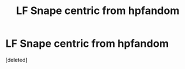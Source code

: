 #+TITLE: LF Snape centric from hpfandom

* LF Snape centric from hpfandom
:PROPERTIES:
:Score: 3
:DateUnix: 1500941248.0
:DateShort: 2017-Jul-25
:FlairText: Request
:END:
[deleted]

